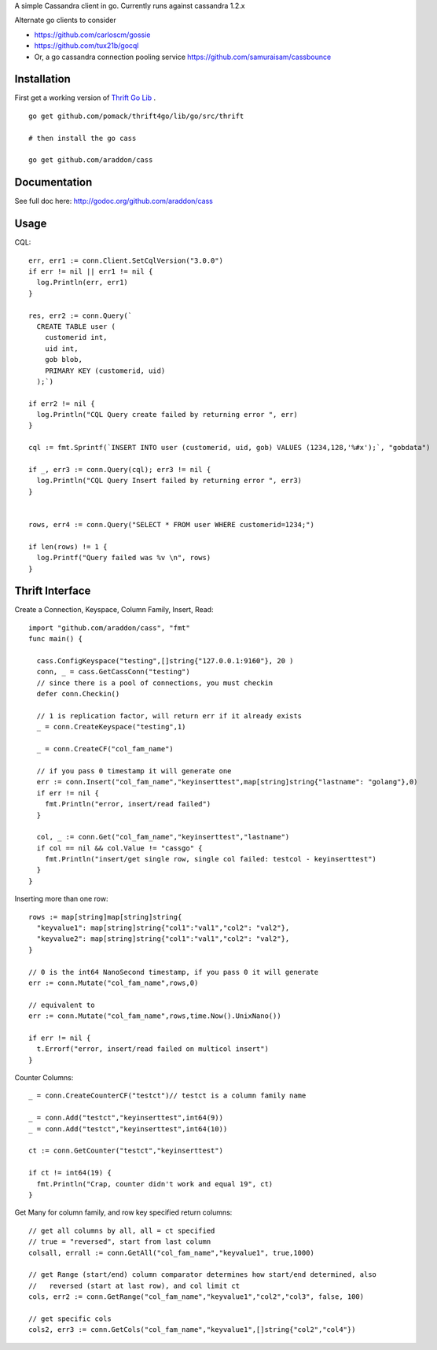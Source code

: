 A simple Cassandra client in go.  Currently runs against cassandra 1.2.x

Alternate go clients to consider
    
* https://github.com/carloscm/gossie
* https://github.com/tux21b/gocql 
* Or, a go cassandra connection pooling service https://github.com/samuraisam/cassbounce


Installation
=====================

First get a working version of `Thrift Go Lib <http://github.com/pomack/thrift4go>`_ .  ::
    
    go get github.com/pomack/thrift4go/lib/go/src/thrift

    # then install the go cass
    
    go get github.com/araddon/cass

Documentation
==================

See full doc here: http://godoc.org/github.com/araddon/cass


Usage
====================================
CQL::
    
  err, err1 := conn.Client.SetCqlVersion("3.0.0")
  if err != nil || err1 != nil {
    log.Println(err, err1)
  }

  res, err2 := conn.Query(`
    CREATE TABLE user (
      customerid int,
      uid int,
      gob blob,
      PRIMARY KEY (customerid, uid)
    );`)

  if err2 != nil {
    log.Println("CQL Query create failed by returning error ", err)
  }

  cql := fmt.Sprintf(`INSERT INTO user (customerid, uid, gob) VALUES (1234,128,'%#x');`, "gobdata")
  
  if _, err3 := conn.Query(cql); err3 != nil {
    log.Println("CQL Query Insert failed by returning error ", err3)
  } 


  rows, err4 := conn.Query("SELECT * FROM user WHERE customerid=1234;")
  
  if len(rows) != 1 {
    log.Printf("Query failed was %v \n", rows)
  }

  

Thrift Interface
=============================

Create a Connection, Keyspace, Column Family, Insert, Read::
    
    import "github.com/araddon/cass", "fmt"
    func main() {

      cass.ConfigKeyspace("testing",[]string{"127.0.0.1:9160"}, 20 )
      conn, _ = cass.GetCassConn("testing")
      // since there is a pool of connections, you must checkin
      defer conn.Checkin()

      // 1 is replication factor, will return err if it already exists
      _ = conn.CreateKeyspace("testing",1)

      _ = conn.CreateCF("col_fam_name")

      // if you pass 0 timestamp it will generate one
      err := conn.Insert("col_fam_name","keyinserttest",map[string]string{"lastname": "golang"},0)
      if err != nil {
        fmt.Println("error, insert/read failed")
      } 

      col, _ := conn.Get("col_fam_name","keyinserttest","lastname")
      if col == nil && col.Value != "cassgo" {
        fmt.Println("insert/get single row, single col failed: testcol - keyinserttest")
      }
    }
    

Inserting more than one row::

    rows := map[string]map[string]string{
      "keyvalue1": map[string]string{"col1":"val1","col2": "val2"},
      "keyvalue2": map[string]string{"col1":"val1","col2": "val2"},
    }

    // 0 is the int64 NanoSecond timestamp, if you pass 0 it will generate
    err := conn.Mutate("col_fam_name",rows,0)

    // equivalent to
    err := conn.Mutate("col_fam_name",rows,time.Now().UnixNano())

    if err != nil {
      t.Errorf("error, insert/read failed on multicol insert")
    } 


Counter Columns::

    _ = conn.CreateCounterCF("testct")// testct is a column family name

    _ = conn.Add("testct","keyinserttest",int64(9))
    _ = conn.Add("testct","keyinserttest",int64(10))
     
    ct := conn.GetCounter("testct","keyinserttest")

    if ct != int64(19) {
      fmt.Println("Crap, counter didn't work and equal 19", ct)
    }


Get Many for column family, and row key specified return columns::

    // get all columns by all, all = ct specified
    // true = "reversed", start from last column
    colsall, errall := conn.GetAll("col_fam_name","keyvalue1", true,1000)

    // get Range (start/end) column comparator determines how start/end determined, also
    //   reversed (start at last row), and col limit ct
    cols, err2 := conn.GetRange("col_fam_name","keyvalue1","col2","col3", false, 100)

    // get specific cols
    cols2, err3 := conn.GetCols("col_fam_name","keyvalue1",[]string{"col2","col4"})
    


